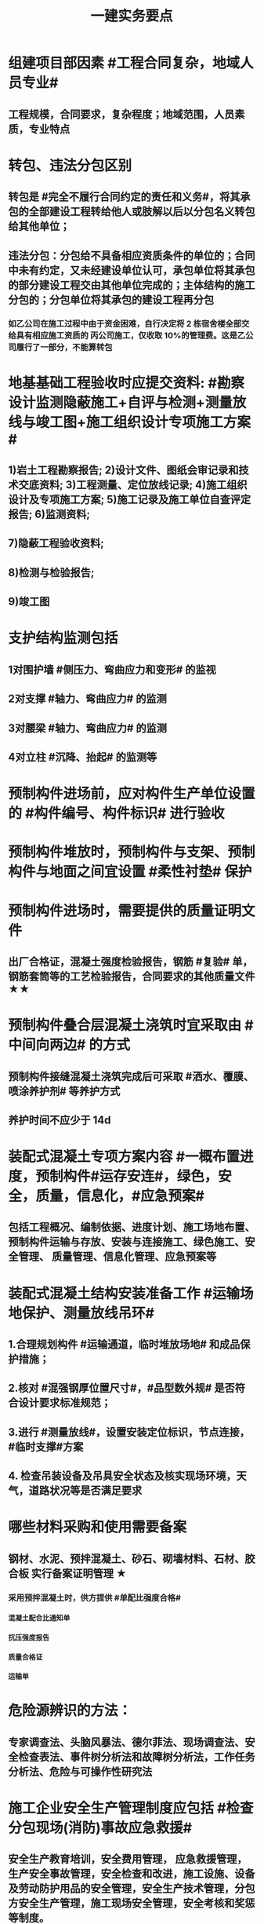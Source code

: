 #+title: 一建实务要点
#+OPTIONS: H:9

* 组建项目部因素 #工程合同复杂，地域人员专业#
** 工程规模，合同要求，复杂程度；地域范围，人员素质，专业特点
* 转包、违法分包区别
** 转包是 #完全不履行合同约定的责任和义务#，将其承包的全部建设工程转给他人或肢解以后以分包名义转包给其他单位；
** 违法分包：分包给不具备相应资质条件的单位的；合同中未有约定，又未经建设单位认可，承包单位将其承包的部分建设工程交由其他单位完成的；主体结构的施工分包的；分包单位将其承包的建设工程再分包
*** 如乙公司在施工过程中由于资金困难，自行决定将 2 栋宿舍楼全部交给具有相应施工资质的 丙公司施工，仅收取 10%的管理费。这是乙公司履行了一部分，不能算转包
* 地基基础工程验收时应提交资料: #勘察设计监测隐蔽施工+自评与检测+测量放线与竣工图+施工组织设计专项施工方案#
** 1)岩土工程勘察报告; 2)设计文件、图纸会审记录和技术交底资料; 3)工程测量、定位放线记录; 4)施工组织设计及专项施工方案; 5)施工记录及施工单位自查评定报告; 6)监测资料;
** 7)隐蔽工程验收资料;
** 8)检测与检验报告;
** 9)竣工图
* 支护结构监测包括
** 1对围护墙 #侧压力、弯曲应力和变形# 的监视
** 2对支撑 #轴力、弯曲应力# 的监测
** 3对腰梁 #轴力、弯曲应力# 的监测
** 4对立柱 #沉降、抬起# 的监测等
* 预制构件进场前，应对构件生产单位设置的 #构件编号、构件标识# 进行验收
* 预制构件堆放时，预制构件与支架、预制构件与地面之间宜设置 #柔性衬垫# 保护
* 预制构件进场时，需要提供的质量证明文件
** 出厂合格证，混凝土强度检验报告，钢筋 #复验# 单，钢筋套筒等的工艺检验报告，合同要求的其他质量文件 ★★
* 预制构件叠合层混凝土浇筑时宜采取由 #中间向两边# 的方式
** 预制构件接缝混凝土浇筑完成后可采取 #洒水、覆膜、喷涂养护剂# 等养护方式
** 养护时间不应少于 14d
* 装配式混凝土专项方案内容 #一概布置进度，预制构件#运存安连#，绿色，安全，质量，信息化，#应急预案#
** 包括工程概况、编制依据、进度计划、施工场地布置、预制构件运输与存放、安装与连接施工、绿色施工、安全管理、 质量管理、信息化管理、应急预案等
* 装配式混凝土结构安装准备工作 #运输场地保护、测量放线吊环#
** 1.合理规划构件 #运输通道，临时堆放场地# 和成品保护措施；
** 2.核对 #混强钢厚位置尺寸#，#品型数外规# 是否符合设计要求标准规范；
** 3.进行 #测量放线#，设置安装定位标识，节点连接，#临时支撑#方案
** 4. 检查吊装设备及吊具安全状态及核实现场环境，天气，道路状况等是否满足要求
* 哪些材料采购和使用需要备案
** 钢材、水泥、预拌混凝土、砂石、砌墙材料、石材、胶合板 实行备案证明管理 ★
*** 采用预拌混凝土时，供方提供 #单配比强度合格#
**** 混凝土配合比通知单
**** 抗压强度报告
**** 质量合格证
**** 运输单
* 危险源辨识的方法：
** 专家调查法、头脑风暴法、德尔菲法、现场调查法、安全检查表法、事件树分析法和故障树分析法，工作任务分析法、危险与可操作性研究法
* 施工企业安全生产管理制度应包括 #检查分包现场(消防)事故应急救援#
** 安全生产教育培训，安全费用管理， 应急救援管理，生产安全事故管理，安全检查和改进，施工设施、设备及劳动防护用品的安全管理，安全生产技术管理，分包方安全生产管理，施工现场安全管理，安全考核和奖惩等制度。
* 安全教育和培训的类型应包括 #一二三审(初复三)，前中后教育#
** 1.上岗证书的初审、2.复审培训，3.三级教育(企业、项目、班组)、4.岗前教育、 5.日常教育、6.年度继续教育。
* 施工企业新上岗操作工人必须进行岗前教育培训包括下列内容: #知法懂规会救援，针对三违要预防#
** 1安全生产法律法规和规章制度;
** 2安全操作规程;
** 3针对性的安全防护措施;
** 4违章指挥、违章作业、违反劳动纪律产生的后果;
** 5预防、减少安全风险以及紧急情况下应急救援的基本知识、方法和措施。
* 造价控制的五个阶段
** 决策阶段、设计阶段、招标投标阶段、施工阶段、竣工结算阶段
* 项目资金预算表包括 #期初现金、收支、净现金流#
** 1.期初资金结余
** 2.现金收入合计
** 3.现金支出合计
** 4.当月净现金流
** 5.累计净现金流
* 工程造价审查的方法与内容有
** 全面审查法、分组审查法、重点审查法；指标审查法、经验审查法、筛选对比法
** 审查内容: #量价、分措他利总价 + 面积# 建筑面积、工程量、单价、分部分项费用、措施费、其他应计取费用、利润、总造价、单方指标
* 劳动合同应明确的内容
** 合同期限、工作内容、工作条件、 工资标准、支付方式、支付时间、合同终止条件、双方责任
* 资格预审内容 #资质资金资源+能力水平业绩+信誉#
** 企业性质、资质等级、资金情况、劳动力资源情 况；履约能力、管理水平、施工业绩、社会信誉
* 建筑企业实名制管理卡的功能
** 工资管理
** 考勤管理
** 门禁管理
** 售饭管理
* 实名制管理工作内容
**  基本身份信息
**  考勤、工资结算及支付
**  教育培训，技能状况，从业经历
**  诚信信息
**  劳务纠纷处理
* 施工总平面图设计要点 #姬昌加陆无水# ★
**  设置大门；布置大型机械设备；布置仓库、堆场；布置加工厂；布置内部临时运输道路；布置临时房屋；布置临时水电管网和其他动力设施
* 现场文明施工管理的基本要求 #标齐规整文秩3不清#
** 现场围挡、大门、标牌标准化；材料码放整齐化、安全设施规范化、生活设施整洁化、职工行为文明化、工作生活秩序化。
** 施工要做到工完场清、施工不扰民、现场不扬尘、运输无遗洒、垃圾不乱弃
* 预制构件结构性能检验应符合
** 允许出现裂缝的：承载力，挠度，裂缝宽度
** 不允许出现裂缝的： 承载力，挠度，抗裂检验
* 机械设备使用成本费用中 #固定费用# 有:
** 折旧费，大修理费；机械管理费，固定资产占用费；投资应付利息
* 四区分离：施工区，生活区，办公区，材料加工和存放区
* 发生法定传染病，食物中毒或急性职业中毒时，必须要在 2h 内向工程所在地建设行政主管部门和卫生防疫等部门进行报告
** 并及时进行#隔离#，并由卫生防疫部门进行处置
* 砌筑砂浆强度等级有：M5，M7.5，M10，M15，M20
** 注意无M2.5，普通砂浆强度等级有M2.5
* 强夯法处理地基土的有效加固深度的起算标高 是 #最初起夯面#
* 建筑幕墙施工
** #平板型预埋件# 最常用
** 直锚筋与锚板宜采用T形焊接
** 工程量大，工期紧，宜采用 #双组分# 硅硐结构密封胶
* 中毒
** 氮氧化物，一氧碳中毒 #焊#
*** 电弧焊，电渣焊，气焊作业，气割
** 甲苯，二甲苯 #甲水#
*** 防水，油漆，防腐作业
** 苯，苯致白血病 #无甲无水#
*** 油漆，防腐作业
* 砌体结构特点：#抗压性能好#，保温耐火，耐久性好；材料经济，就地取材；施工简便
** 抗拉强度，抗弯性能差
* 钢结构焊接连接的优点：构造简单，节约钢材，加工方便，易于自动化操作
* 非承重墙要求：保温隔热；隔声；防火；防水；防潮
** 切记无 #美化# 功能
* 型钢混凝土梁、柱节点处，柱箍筋绑扎：可采用 铰刀扩孔，#腹板留孔#，#采用焊接箍筋#
** 但不宜将箍筋焊在梁的腹板上，因为节点处受力较复杂
* 适合挖掘 #地下水中# 土方的机械有：反铲，拉铲，抓铲挖掘机
* ★现场临时用水 5个
** 施工用水q1，施工机械用水q2
** 施工现场生活用水q3
** 生活区生活用水q4
** 消防用水q5
** 用水量计算还要加10% 的 #漏水损失#： Q = (q1+q2+q3+q4+q5) x (1+10%)
* 资源需求计划包括：
** #资金需求计划#，材料，劳动力，机械设备需求计划，#准备工作计划#，半成品加工计划，技术管理计划
* 卷材鼓泡割补法治理工序
** 铲除保护层，鼓泡卷材割除，清理基层，剥开旧卷材槎口，#清除胶结料，粘贴底层旧卷材，铺贴一层新卷材，粘贴第2层旧卷材，铺贴第2层新卷材，重做保护层#★ #粘旧铺新2层#
* 钢筋绑扎：双向主筋的钢筋网，交叉点必须全部扎牢；绑扎时应注意相邻绑扎点钢丝扣要成8字形；
** 双层钢筋网时，在上层钢筋下面应设置 #钢筋撑脚# ★★
** 钢筋弯钩应朝上，不应倒向一边；双层时，上层弯钩朝下，下层朝上。
* 施工安全检查形式有：2专2设2常假，定期季节复开工# ★
** 专项检查，专业性安全检查；设备、设施安全验收检查；日常巡查，经常性安全检查；节假日安全检查；定期安全检查，季节性，开工、复工安全检查
* 项目部经常性安全检查规定
** 作业班组在 #班前，班中，班后# 进行安全检查
** 现场安全值班人员每天进行巡视检查
** 项目经理组织相关人员进行生产检查同时进行安全检查
* 措施项目费
** 脚手架，混凝土模板及支撑，垂直运输，超高施工增加，注意：模板费用是措施费 #夜雨天。。。# 
* 工程总承包管理的基本程序 #启初EPC，试运行2收尾#
** 项目启动，项目初始阶段，设计阶段，采购阶段，施工阶段，试运行阶段，合同收尾阶段，项目管理收尾阶段
* 工程总承包单位承担的主要义务
** 不得违法分包
** 提供必要条件4个：提供进场条件和确定进场日期；提供临时用水、用电；提供基准坐标资料、施工图纸，并保证其真实、准确、完整；办理开工 #进场水电资料图，开工#
** 及时检查隐蔽工程，及时验收工程
** 支付工程款
* 工程总承包单位的费用变更控制程序 #申批实控#
** 变更申请，变更批准，变更实施，变更费用控制
* 设计变更步骤
** 提出设计变更，三方协商（施工，建设，设计），经由设计部门确认后，发出相应图纸或说明，并办理签发手续后实施
* 索赔证据 #方变日记，材检验照，招投标合同会计#
** 设计变更单；重新编制的施工方案，施工日志，现场施工记录；相关部位照片或录像；验收资料，检测报告，材料进场记录，材料使用记录，采购合同，工程会计核算记录
* 索赔资料
** 设计变更单，索赔意向通知书、索赔报告、现场签证及工程质量证明文件
* 排桩支护结构方式 #内锚拉悬#
** 内支撑式，锚杆式，拉锚式，悬臂式（浅）
* 停水停电，封路影响环境时
** 承包人应提前通知发包人办理相关申请批准手续，并按发包人的要求，提供需要的相关文件、资料、证件等。经有关主管部门(市政、交通、环保等)同意后，方可进行断路施工。
** 施工单位做好相关的保护、防护方案和防护措施
** 夜间施工，施工单位还应当申领夜间施工许可证
** 事先公告附近居民(事先告示)
** 设置警示标志
* 混凝土钻芯检验的正确做法
** 监理工程师见证取样
** 由项目技术负责人组织实施
** 应委托具有相应资质的(第三方)检测机构进行检测
* 单位工程竣工验收记录表中，验收记录应由 #施工单位# 填写, 验收结论 应由 #监理单位# 填写；综合验收结论 经参加验收的各方共同商定 由 #建设单位# 填写 ★★
** 综合验收结论填写内容包括：是否符合 #设计要求#，是否符合 #标准规范要求#，总体质量评价
* 砌块的强度等级：用于承重的双排孔或多排孔轻集料混凝土砌块砌体的孔洞率不应大于35%
* 大体积混凝土浇筑宜从#⁄低处#开始，沿 #长边# 方向自一端向另一端；可 #多点# 同时浇筑
* 预应力工程施工
** 先张法：#仙台放# 使用 #台座#，采用放张工艺，使用张拉设备
** 后张法：预留预应力孔道，使用张拉设备
* 采用机械搅拌砂浆时，搅拌时间 #自投料完起算#
** 砂浆：稠度越大，流动性越好
* 砖柱砌筑应保持 错开1/4砖长，#砖柱不得采用包心砌法#
* 建筑常用涂料：
** 乳胶漆、美术漆、氟碳漆
* 涂膜防水层施工工艺
** 水乳型及溶剂型防水涂料宜选用 #滚涂或喷涂# #水 滚喷#
** 反应固化型防水涂料宜选用 #喷涂 或 刮涂# 施工
** 聚合物水泥防水涂料、热熔型防水涂料 宜选用 #刮涂# 施工 #聚热 刮#
* 钢材力学性能（#拉冲疲# )，工艺性能：弯曲性能，焊接性能
* 民用建筑上部结构沉降观测点宜布置在：#角交接#
** 建筑的四角，核心筒的四角，大转角；高低层交接处、纵横墙交接处
* 幕墙工程中，后置埋件的验收要点：
** 后置埋件的# 品种，规格# 是否符合设计要求
** 锚板和锚栓的 #材质#，锚栓埋置 #深度# 及现场拉拔力是否符合设计要求
** 化学锚栓的#锚固胶# 是否符合设计和规范要求
* 施工现场安全文明施工常用宣传方式
** 宣传栏，宣传标语，警示标志牌；黑板报，报刊栏；
* 混凝土施工常用机械
** 固定泵，汽车泵，混凝土搅拌输送车，机动翻斗车，振动棒，塔吊，混凝土布料机，平板振动器
* 施工进度计划监测方法
** 横道计划比较法；网络计划法；S形曲线法；香蕉型曲线法
* 进度计划调整的 #内容#：#量，时间，内容，关系，资源#
** 工作量，起止时间，持续时间，施工内容，工作关系，资源供应
* 单位工程进度计划编制步骤
** 收集依据，划分施工段；计算工程量，计算台班需用量，计算劳动量；确定持续时间，确定施工顺序，绘制进度计划图；优化并绘制进度计划图
*  施工进度调整步骤
** 1分析进度计划检查结果
** 2分析进度偏差的影响，并确定调整的对象和目标
** 3选择适当的调整方法，编制调整方案
** 4对调整方案进行评估和决策，调整
** 5确定调整后，付诸实施的新施工进度计划
* 施工劳动力计划编制要求 3个
** 保持劳动力均衡使用；分析劳动需用 #总工日#，确定人员数量和比例；准确计算 #工程量和施工期限（工期）#
** 劳动力使用不均衡时出现：增加劳动力的管理成本，住宿，交通，饮食，工具等方面问题 #管理 食住行 工具成本#
* 编制劳动力需求计划时，确定 #劳动效率# 考虑因素 #环法机量点，布置工期劳动组合#
** 工程特点，工作量，施工方法，工期计划的合理性，施工当地的环境，气候，地形，地质；现场平面布置、劳动组合，施工机具
* PDCA： 计划P，实施D、检查C、处理A
** 其中A工作内容包括：收集、分析，反馈质量信息并制定预防和改进措施
* 安全费用包括：#教培措施与评价，应急劳保监检论# 
** 安全教育培训，安全技术措施，安全评价；应急准备，劳动保护，监测，检测，论证；
* 需要在施工组织设计中制定安全技术措施的高处作业项 #攀登边洞交作业，操作平台防护网# ★
** 攀登与悬空作业，临边作业，洞口作业，交叉作业；操作平台，安全防护网搭设
* ★★ #检测试验计划 # 应在工程 #施工前# ，由 #项目技术负责人# 组织有关人员编制，报送 #监理单位# 审查和监督实施。 包含内容：
** 检测试验 项目名称，参数，试样规格，代表批量，施工部位，计划检测试验时间
* 设定用电控制指标的有：生产，生活，办公，施工设备
** 对控制指标定期管理的内容有：计量，核算，对比分析 ★
* 下列技术大多适用于填土，黏土，粉土和砂土＃，只有降水管井不宜用于填土＃，但又适合于碎石土和黄土 ＃降不填＃
**  #井在最后 口径大# 填土土质，自己压的密实，渗透系数小，不宜用管井
* 预制构件的生产宜建立首件验收制度
** 在吊索与构件的水平夹角 不宜小于60度，不应小于45度。应采用 #慢起，稳升，缓放# 的操作方式
* 型钢混凝土组合结构
** 梁和柱是最基本的构件
** 分为实腹式和空腹式两类
** 高层建筑中不必等待混凝土达到一定强度就可继续上层施工，可缩短工期
** 型钢混凝土强度等级不宜小于C30
*** 素混凝土不低于C20；钢筋混凝土 C25；预应力C40（预应力楼板C30）
* #饰面砖# 粘贴工程<=100m 抗震设防<=8 满粘法
** #饰面板# 安装工程<=24m，抗震<=8外墙
* 钢框架-支撑结构体系（框架剪力墙）
** 灵活，较大空间，刚度大，支撑结构承受水平荷载，框架结构承受竖向荷载；不超过 #170m#
** 双重抗侧力结构体系（水平，竖向）；钢框架部分是剪切型；支撑部分是弯曲型结构
** 支撑斜杆仅承受水平荷载，破坏后不会危及建筑基本安全
* 影响保温材料导热系数的因素： #性热流3度#
** 材料的性质；表观密度与孔隙特征＃小小，大大＃；温度及湿度；热流方向
* 板状保温材料 #导密压燃烧# ★★
** 检查表观密度或干密度，压缩强度或抗压强度，导热系数，燃烧性能
** 粘结材料的粘结强度；增强网的力学性能、抗腐蚀性能
* ★土钉墙施工原则 #超分逐限挖#：超前支护，分层分段，逐层施作，限时封闭，严禁超挖
** ★挖土原则：开槽支撑，先撑后挖，分层开挖，严禁超挖。
* 沿混凝土浇筑体厚度方向至少在表层，底层和中心布置3个测温点
** ★ 测点间距不宜大于500mm
** 表层和底层温度，宜为混凝土浇筑体表面以内50mm处的温度
* 门窗子分部工程包含分项工程 #金木特玻璃#
** 木门窗安装，金属门窗安装，特种门安装和门窗玻璃安装
* 门窗工程安全和功能检测 #风，气、水#
** 建筑外窗的 抗风压性能，气密性能和 水密性能
* 幕墙工程 
** #风 气 水# 耐风压性能，层间变形性能
** 硅酮结构胶的 #相容性# 和 #剥离粘结性#
** 后置埋件的现场拉拔强度
* 饰面板（砖）
** 室内 花岗石，瓷砖的放射性 （氡），人造木板的甲醛释放量
** 外墙陶瓷面板吸水率及抗冻性能
** 粘结水泥的抗压强度，安定性，凝结时间
** 后置埋件的 #现场拉拔强度#
** 饰面砖样板件的 粘结强度
* ★饰面板（砖）工程隐蔽性验收
** 预埋件
** 龙骨安装
** 连接节点
** 防水，保温，防火节点
** 金属板的防雷连接节点
** 基层（砖）
* ★吊顶工程隐蔽验收
** 吊顶内的管道，风管的严密性，设备安装，水管试压
** 木龙骨防火，防腐处理
** 预埋件或拉结筋
** 吊杆安装，龙骨安装
** 填充材料的设置
** 反支撑及钢结构转换层
* 屋面防水卷材铺贴方法：#冷自满，热焊机# 冷粘法，自粘法 ，满粘法，热熔法、焊接法，机械固定法
** 严禁在雨雪天，5级以上大风。#冷粘法，自粘法#气温>=5℃，#热熔法、焊接法# 施工的气温不低于-10℃。
** 结构底板垫层。。卷材可采用 #空铺法或点粘法# 施工
* 卷材防水层屋面施工
** 卷材防水层施工时，应先进行细部构造处理后，由 #屋面最低标高向上铺贴#。
** 天沟，檐沟卷材施工时，宜顺天沟，檐沟的方向铺贴，搭接缝应顺流水方向。
** 卷材宜平行屋脊铺贴，上下层卷材不得相互垂直铺贴
** 立面或大坡面，应用满粘法。并宜减少卷材短边搭接。
* 物资采购合同
** 重点管理条款：#特标价算数包运违# 特殊要求，标的，价格，结算，数量，包装，运输方式，违约责任
** 标的内容：品型数外规 + 等级、名称 + 技术标准 + 质量要求 #品型数外规 + 级名 + 技术质量#
* 墙体节能工程隐蔽工程验收部位或内容 #材厚锚板缝基层# + 热桥+增强网
** 被封闭的#保温材料厚度# ，#锚固件的数量及深度#，保温板的 #板缝处理#，保温层附着的 #基层及其表面处理#，现场喷涂#保温材料的界面#，增强网铺设，保温隔热砌块填充墙，墙体热桥部位处理
* 由于业主或非施工单位的原因造成的停窝工
** 业主只负责 #停窝工人工费# 补偿标准（比正常工资低），而不是当地造价部门颁布的工资标准；机械停窝工费用也只按归照租赁费用或摊销（折旧）计算，而不是机械台班费 ★
*** 增加工作 人工按 计日工；机械按 台班费
* 混凝土立方体抗压强度
** 150x150x150mm的立方体试件，在标准条件养护到28d龄期（20+-2度），相对湿度95%以上
* 预制构件间钢筋连接宜采用 #套筒灌浆连接、浆锚搭接连接以及直螺纹套筒连接，钢筋机械连接# 等。
** 套筒灌浆采用压浆法，下面注浆口，上面出浆口，留影像资料，灌浆后24h内不能振动构件
** ★灌浆作业，#每工作班应制作1组且每层不应少于3组# 。灌浆：#40mmx40x160# 长方体试件，标准养护28d，施工温度不低于5度 浆料应在制备后 #30min# 内用完，施工环境温度不应低于5
*** 接缝坐浆为：70.7mm的立方体试块
** 灌浆操作过程应有 #专职检验人员# 负责旁站监督并形成施工质量检查记录
* 装配式混凝土构件钢筋套筒连接灌浆质量要求：
** 灌浆应饱满、密实、所有出口均有出浆
* 基坑验槽（分部工程，两老大，五方参与）
** 必备资料（#勘察设计,质量检测,#记录#）
*** 岩土工程 #勘察报告#
*** 地基基础 #设计文件#
*** 地基处理或深基坑施工 #质量检测报告#
*** 轻型动力触探记录（施工单位）
** 验槽方法
*** 观察法 通常采用
*** 钎探法（30cm记一次锤击数） 不可见部位常用
*** 轻型动力触探
**** 持力层明显 #不均匀#
**** 浅部有 #软弱下卧层#
**** 有浅埋的坑穴、#古井、古墓#等直接观察难以测量
**** 勘察报告或设计文件规定应进行轻型动力触探时
* 抗震措施
** 混凝土结构房屋：采取 #箍筋加密# 措施,局部应力集中部位应采取 #延性# 加强措施
*** #柱包梁#，，，防震时 #圈梁包柱#
** 砌体结构房屋：设置 #圈梁、构造柱或芯柱#，#混凝土强度等级不低于C25# ★★★
** 框架结构：抗震构造措施设计原则
*** 强柱、强节点、强锚固；梁顶重于柱底；加强角柱，避免#短柱#；控制 #最小配筋率#；框架沿高度不宜突变；限制配筋 #最小直径#
** 框架结构中柱的抗震构造要求 #235#
*** 剪跨比宜大于 2，截面长边与短边的边长比不宜大于 3，总配筋率不应大于 5%；柱的纵向钢筋宜对称配 置；柱纵向钢筋的绑扎接头应避开柱端的箍筋加密区。
* 设有钢筋混凝土构造柱的抗震多层砖房，施工顺序
** ★ 绑扎钢筋-砌砖墙-浇筑混凝土
* 预应力楼盖的预应力筋 张拉顺序：板-次梁-主梁
* 高层钢结构吊装 采用 #综合吊装法# ★
** 网架的安装方法★：分块或分条安装法，高空散装法，滑移法，整体吊装法，整体提升法，整体顶升法
** 高空散装法施工特点：#脚大长多难用地#
*** 脚手架用量大，工期长，高空作业多，技术有一定难度，需占用建筑物场内用地
* 钢筋代换时，应满足的 #构造# 要求有：
** #最小# 配筋率，钢筋间距，保护层厚度，钢筋锚固长度，接头面积百分率，搭接长度
* 高温天气施工：混凝土坍落度宜不小于70mm，泵送>=100mm
** 无垫层直接接触 ，钢筋保护层厚度应大于 #70mm#， 有垫层的减少为40mm
* 常见安全事故类型
** 按原因及性质分: 生产事故，质量，技术和环境事故★
** 按事故类别: 高处坠落，物体打击，机械伤害，火灾，触电，坍塌
** 按等级 313， 151，151，一般，较大，重大，特大
** 安全事故调查组成员：负有安全生产监督管理职责的有关部门（应急管理部），监察机关，公安机关，工会，并邀请人民检察院，专家
** 常见原因分析
*** 人的因素，物，环境，管理
* 垂直运输设备有：塔式起重机，施工电梯，物料提升机，#混凝土泵#
* 施工总进度计划编制说明包括 #一条重难点指标，风险应对#
** 编制依据，假定条件，指标说明，实施重点，实施难点，风险估计，应对措施
* ★预制桩
** 锤击沉桩法：沉桩顺序应按 先深后浅，先大后小，先长后短，先密后疏的次序进行；#深大长密#；
** 静力压桩法：#深长大，避免密集#；
** 振动法
* 验收检测的受检桩（承载力，桩身完整性）选择条件： #疑问异常Ⅲ类桩，设计工艺随机选＃★
** 施工质量有疑问的桩
** 局部地基条件出现异常的桩；
** 承载力验收时选择部分Ⅲ类桩
** 设计方认为重要的桩
** 施工工艺不同的桩
** 宜按规定均匀和随机选择
* ★材料进场时，提供材料或产品合格证，并进行质量验证：包括，品种，型号，规格，数量，外观检查和 见证取样（复验）。验证结果记录后报监理工程师审批备案
** 材料（产品）合格证 + #品型数外规# + 见证取样 + 级名 + 技术标准 + 质量要求
* 生活便利评分项指标项：#物业服务，智慧出行# 物业管理，服务设施，智慧运行，出行无障碍
* 水泥
** 硅、普水泥 （常用于防水混凝土，水化热大，凝结硬化快，早期强度高，抗冻性好，耐热性差，耐腐蚀 性差，干缩性小）
** 矿渣
*** 耐热性好，其他与 硅普相反
** 火山灰
*** 抗渗性好，其他与 硅普相反
** 粉煤灰
*** 抗裂性高，干缩性小，其他与硅普相反
**  六大水泥初凝时间>=45min，硅酸盐水泥的终疑时间<=6.5h，其他五类常用水泥的终疑时间<=10h
* 挖土方案
** 放坡挖土（深度不大，环境允许，#无支护结构#） #无放#
** 中心岛式挖土（挖运快，对支护结构受力不利），盆式挖土（挖运慢，对支护有利），逆作法挖土 （ 有支护结构）
* 装配式装修的四大特征 #整批标模#
** 1模块化设计
*** 建筑装饰工业化的 #基础#
** 2标准化制作
** 3批量化生产
*** 重要标志，目的，高效省钱
** 4整体化安装
*** 重要表现
* 砌体结构主要构造措施是3个： 圈梁，伸缩缝，沉降缝
* 钢筋实测抗拉强度与实测屈服强度之比 >= 1.25 420/300=1.4 ， 540/400= 1.35 , 630/500 = 1.26 #强屈比越大越好# #345，456，243# 带E的 抗震
** 楼梯平台耐火1h + 梯段 1/4h（0.25h）
** 钢筋#实测#屈服强度与屈服强度特征值之比<= 1.3； #实屈比# 小点好 经济
* 焊接电流太小产生：焊缝固体夹渣缺陷；太大产生 弧坑缩孔；焊条药皮损坏，焊条和焊剂未烘烤产生 #气孔#
* 土抗剪强度指抵抗剪切破坏的 #极限强度#，包括 #内摩擦力和内聚力#
** 土的#内摩擦角# ：土体的抗剪强度指标，反映了土的摩擦特性 #注意不是极限强度#
* 水性涂料 检验 VOC + 甲醛；
** 溶剂型涂料： 检验VOC，苯，甲苯，二甲苯
* 水泥粉煤灰碎石桩 （CFG桩） #灌#
** 长螺旋钻中心压灌成桩：适用地下水位比较高
** 长螺旋钻孔 灌注成桩，振动沉管 灌注成桩
** 泥浆护壁：唯一适用地下水位以下的 ★
* 施工缝留置位置
** 柱在梁、板顶面
** 单向板 留置在平行于板的 #短边# 的任何位置；双向受力板 按设计要求确定
** 有主次梁的楼板，留置在次梁 #跨中1/3# 范围内
** 墙垂直施工缝， 过梁 #跨中1/3# 范围内，也可留在#纵横墙#的交接处。
* 一定规模的集中生活区配套：
** 食堂；超市；文体活动室，医疗，法律咨询，职工书屋
** 宿舍、食堂、盥洗室、厕所，门卫室
** 体温计（测温仪）、口罩、消毒剂；洗手液，橡胶手套
* 常用混凝土浇筑模板的材料种类有：
** 木材，竹，钢材，铝合金，塑料，胶合板，玻璃钢，土，砖，混凝土
* 常用屋面隔离层材料：塑料膜，土工布，卷材，低强度等级砂浆
* 常用高分子防水卷材：三元乙丙，三元丁橡胶；聚氯乙烯；氯化聚乙烯；氯化聚乙烯-橡胶共混
** 屋面防水层淋水持续时间：2h，蓄水试验：24h
* 桩身完整性测量方法 4个
** 钻芯法（可鉴别桩端势均力敌层岩土性状），低应变法，高应变法，声波透射法
* 变形测量基准点分 #位移基准点 和 沉降基准点 # 两类
** 沉降/位移观测基准点：在特等，一等沉降观测时，不应少于4个，其他等级观测不少于3个；基准点之间应形成闭合环 ★
* 蒸压加气混凝土砌块的含水率宜小于30%；要求龄期 28d
* #水平灰缝# 厚度和 #竖向灰缝# 宽度不应超过15mm
** 灰缝砂浆饱满度不应小于80%；空心砖砌块 #竖缝应填满砂浆#，不得出现 #透明缝，瞎缝和假缝#
* 板材内隔墙施工顺序：#基线卡件隔墙板缝#
** 基层处理、放线、安装卡件、安装隔墙板、板缝处理
* 预制墙板吊装流程
** 基层处理、测量摘钩、堵缝灌浆；预制墙板起吊、就位、校正；安装临时支撑，固定；下层竖向钢筋对孔
* 预制叠合板安装工艺
** 测量放线、支撑架体搭设、支撑架体调节、叠合板起吊、落位、位置标高确认、摘钩
* 地面瓷砖面层流程： #基线浸铺砂砖，养眼缝保#
** 基层处理-放线-浸砖-铺设结合层砂浆-铺砖-养护-检查验收-勾缝-成品保护
** 勾缝要求缝：清晰，#顺直，平整，光滑#，深浅一致，且缝应略低于地面
* 施工总承包通常包括： #水电火暖气#
** 土建，电气，给水排水，供暖，消防，燃气，机电安装，室外管网，园林景观 
* 项目资金管理原则 #统归资以，分流预集#
** 统一管理，分级负责
** 归口协调，流程管控
** 资金集中，预算控制
** 以收定支，集中调剂
* 流水施工参数
** 空间参数
*** 施工段，流水段，多层的施工层数。（M，横向（楼））
** 工艺参数
*** #施工过程和流水强度# 施工过程数也称 工序 （n，纵向）★
****  #施工过程数n一般与施工队伍数N相等#★
** 时间参数
*** 流水节拍（已知 t），流水步距K，和流水施工工期T。施工队伍数N，技术间隙（G）
* 布置施工升降机考虑 #水平承载通栏门#
** 地基承载力，地基平整度，周边排水，楼层平台通道，#出入口防护门# 及升降机周边的 #防护围栏#
* 主体分部验收条件：
** 模板拆除并清理干净；各种管道预埋完成，测试完成；按规定施工孔洞镶堵密实
** 技术资料整理，整改完成，形成整改报告
** #隐蔽工程验收记录# ；弹出楼层标高线，并做醒目标志
* 临时用电组织设计及变更必须由 #电气工程技术人员# 编制，相关部门审核，具有法人资格# 企业的技术负责人#批准，经#现场监理# 签认后实施。
** 临时用电工程必须经 #编制，审核，批准部门和使用单位# 四方 共同验收，合格后方可投入使用。★
** 火线L 红色；零线N 蓝（精灵）；PE黄绿★
* 确定抽检频次条件 #流量环境QC#
** 施工流水段划分，工程量，施工环境，质量控制需要
* 混凝土性能对应主要检测试验参数包括
** #标准养护试件# 强度，同条件试件强度，同条件转标养强度；#抗渗性能#
** 钢筋连接对应：抗拉强度
* 围护系统节能子分部工程包括的分项工程 5个： #幕墙（体），门窗，屋地面#
** 墙体节能工程，幕墙节能工程，门窗节能工程，屋面节能工程，地面节能工程
* 脚手架拆除作业安全管理要点
** 1.拆除作业由上而下逐层进行，严禁上下同时作业
** 2. #连墙件# 必须逐层拆除，严禁先将连墙件整层拆除后再拆脚手架；分段拆除高差不应大于2步，如大于2步，应增设连墙件加固
** 3.拆除的构配件，应采用起重设备吊运或人工传递到地面，严禁抛掷。
* ★装修养护基本都是7d，混凝土基本14d（防水后浇带28d）。
* 筒体结构
** 抵抗水平荷载 #最有效# 的结构体系，#侧向刚度最大# ★
** 分为：框架-核心筒结构，筒中筒结构以及多筒结构★ 不超过#300m#
* 装配式混凝土建筑的优势 ★ #三控三管除合同外# ；唯独相较现浇 #整体性下降#
** 1保证工程质量
** 2降低安全隐患
** 3提高生产效率
** 4降低人力成本
** 5节能环保，减少污染
** 6模数化设计，延长建筑寿命
* #侧前底后#； 后张法预应力混凝土结构：侧模应在预应力张拉前拆除；底模必须在预应力张拉完毕后方能拆除
* 倒置式屋面基本构造★★ #结构坡平水离温保#
** 由下到上：结构层-找坡层-找平层-防水层-隔离层-保温层-保护层
* 施工总平面图设计原则 #少少不干扰，利旧分离环保#
** 场地占用面积少，减少二次搬运，减少相互干扰，利用既有建筑物，降低费用；生产生活区分离
** 节能，环保，安全和消防
* ★ 施工测量顺序：场区控制网 ->建筑物控制网->测设主轴线 （#轴线测量#） -> #细部放样# 
* 混凝土冬季养护采用方法 采用 #蓄热法，综合蓄热法，暖棚法、掺化学外加剂法，负温养护法# 
* 施工组织方式：流水施工，平行施工，依次施工★
* 建筑施工期间的变形测量对以下对象进行变形监测 #甲乙一二大长重# ★★
** 安全设计等级为#一级，二级#的基坑
** 地基基础设计等级为#甲级#，或软弱地基上的地基基础设计等级为#乙级#的建筑
** #长大#跨度或体型狭长的工程结构
** 重要基础的设施工程
** 工程设计或施工要求监测的其他对象
* 施工部署的主要内容（#目标，组织，总体安排；进度，资源，重难点四新#）
** 工程目标
** 工程管理的组织
** 项目管理总体安排
** 进度安排和空间组织
** 资源配置计划
** 重点和难点分析
** 四新技术应用
* 施工进度计划内容（施工、概况，3计划（单位工程，分阶段，准备工作），人、 材、 机、需要用量 计划， 方案 + 指标）
** 工程建设概况， 工程施工情况
** 单位工程进度计划，分阶段进度计划，单位工程准备工作计划
** 劳动力需用量计划，材料、设备及加工计划，施工机械需用量
** 主要施工方案及流水段划分， 各项经济技术指标要求
* 质量管理记录内容★★ #专项日记交底，岗位测量管理，变更监督复查，相关文件其他#
** 施工日记和专项施工记录
** 交底记录
** 上岗培训记录和岗位资格证明
** 使用机具和检验、测量及试验设备的管理记录
** 图纸，变更设计接收和发放的有关记录
** 监督检查和整改，复查记录
** 质量管理相关文件
** 工程项目质量管理策划结果中规定的其他记录
* 材料质量控制主要过程 4个
** 材料采购；材料进场试验检验；过程保管（收，发，储，运）；材料使用
* 地基基础结束后检查：地基强度、承载力；施工中检查：#压实系数，虚铺厚度，碾压遍数#
** 模板工程检查：#刚强稳#，平整度，位置，几何尺寸，接缝施工缝，漏浆，隔离剂
*** #预埋件的数量和尺寸#，模板尺寸偏差，模板面是否清洁，接缝是否严密，与混凝土接触面是否平整，隔离剂的品种和涂刷方法是否符合施工要求
*** 起拱高度应为跨度的 1/1000~ 3/1000
* 混凝土 收缩裂缝：#甘宁沉碳塑# 干燥收缩，凝结收缩，沉陷收缩，碳化收缩，塑态收缩。
** 混凝土 #配合比，水胶比，坍落度偏大，和易性差 ；浇筑振捣差，养护不及时# 原因 ★★ #原材料#
* ★★钢筋工程验收：预埋件 + #牌数规位距# + #方位质率数搭锚# + #箍弯#
** 纵向受力钢筋，箍筋，橫向钢筋，预埋件：牌号，规格、数量，间距，位置等
** 钢筋的 连接方式，接头位置，接头质量，接头面积百分率；接头数量，搭接长度，锚固方式，锚固长度
** 钢筋箍筋弯钩角度与平直段长度
* 应急救援管理 #机构，编批练评完，响应#
** 建立组织机构，预案编制，审批，演练，评价，完善和应急救援响应
* 应急救援预案的技术措施和管理措施应：#详尽，明确，有效#
** 无关 #真实，及时（开工前完成即可）
* ★★安全事故报告内容（一般报市，较大报省，其余报国务院）6项
** 事故发生单位概况。。时间，地点及事故现场情况。。简要经过
** 。。报告单位或人员，联系方式
** 已采取的措施
** 已经造成或可能造成的伤亡人数和 #初步估计# 的直接经济损失
* 使用前进行烘焙（#「焊」祭司定条罪#+ 瓷环） 切记没有 定。是定用的瓷环
** 焊条，焊剂，药芯焊丝，电渣焊熔嘴，和焊钉用的瓷环。
* 施工安全检查与评定最终评价依据：汇总表得分和保证项目达标情况 ★★★
* 文明施工评分表 #火宿围封料场# 
** 保证项目：现场办公与住宿，现场围挡，封闭管理，施工场地，材料管理，现场防火 ★
* 施工升降机检查与评定保证项目
** 安全装置，钢丝绳，滑轮与对称，附墙架
* 扣件式钢管脚手架 #立案拉结剪脚验#
** 施工方案、立杆基础，架体与建筑结构拉结，杆件间距与剪刀撑，脚手板与防护栏杆，交底与验收
* 塔式起重机 #荷载行程吊滑筒，多塔安拆验使用# 吊钩保险，卷筒保险，爬梯护圈等必须齐全，灵敏，可靠。 #超高力矩行走变幅限位器#
** 荷载限制装置，行程限位装置，保护装置，吊钩，滑轮，卷筒与钢丝绳；多塔作业，安拆、验收与使用。
** 吊物载荷达到额定载荷的90%时，应检查项目有：#稳靠平牢# 起重机的稳定性，制动器的可靠性，重物的平稳性，绑扎的牢固性 ★★
*** 应先将吊物吊离地200-500mm后，检查 #机械状况、制动性能、物件绑扎情况#等，确认无误后方可起吊。对有晃动的物件，必须 #拴拉溜绳# 使之稳固。
* 基础工程施工安全主要内容：#桩，水，电，火，挖土，坡#
** 桩基施工的安全防范；挖土机械作业安全；边坡与支护安全；降水设施与临时用电；防水施工时的防火，防毒安全
* 拆除工程易发生 #塌击械火爆＃
** 坍塌，物体打击，机械伤害，火灾，爆炸等安全事故
** 触电，高空坠落，毒
* ★★脚手架定期检查的主要内容：
** #连墙件#，#立杆#，#架体安全防护措施# 是否符合要求
** 是否有 #超载# 使用现象， 地基积水，底座松动，立杆悬空，螺栓松动
* ★★脚手架安全进行检查与验收阶段 （项目经理组织）#基8荷风，冻停1个月#
** 脚手架基础完工后，架体搭设前
** 每搭设完6~8m高度后、达到设计高度后
** 作业层上施加荷载前
** 6级以上大风或大雨后，冻结地区解冻
** 停工超过一个月，在重新投入使用之前
* 高处作业基本安全要求
** 作业前，应检查脚手架，平台，梯子，#防护栏杆，挡脚板，安全网# 等设置应符合安全技术标准要求
** 安全帽、安全带、防滑鞋等
* ★★组成建设工程施工合同的文件（必须按顺序） #协 中 投， 专通人清单#
** 合同协议书， 中标通知书 ，投标函及其附录，专用合同条款及其附录
** 通用合同条款（#不得修改#）
** 承包人建议书
** 价格清单
** 双方约定的其他合同文件
* ★★合同管理工作内容
** 合同订立, 合同备案, 交底
** 履行, 变更, 争议与诉讼, 合同分析与总结
** 项目合同管理遵循程序：合同评审；订立；合同实施计划，合同实施控制；合同管理总结
* 合同管理的原则 #全诚动，依协维#
** 依法履约，诚实信用，全面履行，协调合作，动态管理，维护权益
* 工程合同特点： #特长多杂广#
** 标的物特殊， 周期长，条款多，内容繁杂，涉及面广
* 工程量清单计价规范应用
** 强制性 #范风竞编2计#
*** 使用范围、计价方式，竞争费用、风险处理、工程量清单编制方法、工程量计算规则
** 统一性，完整性，规范性， 法定性
** 竞争性
*** 市场行情，自身实力，项目特征，技术实力
* 工程量清单编码 #专业分类，分部分项，名称# 与经济 不大一样 #规范专业，分部分项，名称# 5级12位★
* 工程量清单中，#其他项目# 清单包括 #总计二暂#
** 暂列金额、暂估价、计日工、总承 包服务费
* 分部分项工程量清单应载明
** 项目编码，名称，特征，计量单位，工程量
* 工程造价特点：#动次大差# 动态性，层次性，大额性，个别性和差异性
** #估概预，合结决#
* 新结构，新材料试验费，破坏性试验及其他特殊要求的，由 #建设单位# 承担费用
* 索赔成立条件 4个
** 有损失，无责任，风险外，按规定 /★
** 造成的费用增加或工期损失不是应由承包商承担的风险
* 成本划分
** 成本按费用目标划分 4个：生产成本，质量成本，工期成本，不可预见成本
** 成本按不同标准划分 4个：目标成本，计划成本，标准成本，定额成本
* 成本核算三同步
** 形象进度、产值统计、成本归集
* ★★成本分析的方法（8种）
** 基本方法
*** 比较法
*** 比率法
*** 因素分析法 最常用
*** 差额分析法
** 综合分析法
*** 分部分项成本分析
*** 竣工成本分析
*** 月（季）度成本分析
*** 年度成本分析
* 成本考核内容
** 项目施工目标成本和阶段性 #成本目标的完成情况#
** 建立以项目经理为核心的 #成本责任制落实情况#
** 对各部门、岗位的 #责任成本的检查和考核情况#
** #成本计划的编制与落实情况#
** #成本核算# 的 #真实性、符合性#
** #考核# 兑现
* 机械设备管理
** 施工项目机械设备的供应渠道
*** 企业自有设备调配
*** 市场租赁设备
*** 专门购置设备
*** 专业分包队伍自带
** 设备选择依据：#条件求量点#
*** 施工项目的施工条件，工程特点，工程量多少及工期要求
** 设备选择原则：#适经安，高稳#
*** 经济性，安全性，适应性，高效性，稳定性
** 设备选择方法
*** 综合评分法，折算费用法，界限时间比较法，单位工程量成本比较法 ★
* 主体结构包括子分部工程 #钢木混砌，铝合金#结构
** 钢结构，钢管混凝土结构，型钢混凝土结构
*** 切记无 劲钢混凝土结构
** 木结构
** 混凝土结构
*** 分项：模板，钢筋，混凝土，预应力，现浇结构，装配式结构
** 砌体结构
*** 分项：砖砌体，混凝土小型空心砌块砌体，石砌体，配筋砌体，填充墙砌体
** 铝合金结构
* ★普通钢筋进场时，抽检 #屈服强度，抗拉强度，伸长率及单位长度重量偏差（或厚度偏差）和弯曲性能#。特殊情况化学成份检验 。成型钢筋（不需要检验弯曲性能）
** 成型钢筋+监理驻场监督+三方原材报告= 仅重量偏差 检验，避免重复检验
* 混凝土工程
** 减少离析现象 使用#串筒，溜管，溜槽# 装置
** 分层浇筑振捣：快插慢拔；垂直振捣，由远及近；振捣器深入>=50mm；持续10~30s
** 基础大体积混凝土工程裂缝控制
*** 减少水泥，减水剂，缓凝剂，微膨胀剂，二次抹面，低水化热水泥，降温水和骨料，后浇带，保湿养护
** 施工缝处继续浇筑时
*** 已浇筑的混凝土，其抗压强度>=1.2MPa
*** 已硬化的混凝土表面上，清理表面的#水泥薄膜和松动石子#
*** 新旧混凝土层之间加一层水泥浆，可掺适量 #界面剂# 或相同成分的水泥砂浆
*** 应 #细致捣实#，使新旧混凝土紧密结合
* ★★★结构实体检验包括 #混强刚厚位置尺寸#：
** 混凝土强度
** 钢筋保护层厚度
** 结构位置与尺寸偏差
** 合同约定的其他项目
* ★★专家论证的主要内容 #内依情况计算图#
** 专项施工方案 内容 是否 完整可行
** 。。计算书和验算依据、施工图 是否 符合要求
** 。。 是否 满足现场实际 #情况# ,并能够确保施工安全
* 专项方案编制应包括以下内容：★#按图按工艺施工，应急验收有计划，配备一概有保证#
** 工程概况,编制依据, 施工计划,施工工艺技术,应急处理,验收要求
** 施工安全保证措施
** 施工管理及作业人员配备和分工
** 计算书及相关图纸
* 专家论证人员：五方
** 专家组成员（专家库抽取5名，15年经验，★★与本工程有利害关系的人员不得以专家身份参加专业论证
** 建设单位项目负责人
** 监理单位项目总监理工程师及专监
** 总承包单位和分包单位技术负责人，项目负责人，项目技术负责人，专项施工编制人员，项目专职安全生产管理人员
** 勘察、设计单位项目技术负责人
*  专项施工方案审批
**  应当由 施工单位#技术负责人# 审核 签字，并加盖 #单位公章#，并由 #总监# 审查 签字，加盖 执业印章
**  分包单位制定的，分包单位技术负责人与总包单位技术负责人共同审核 签字，加盖单位公章
**  危大工程验收人员应当包括（参会五方 - 建设+ 监测） 监测单位项目技术负责人
* 地基与基础分部 施工单位确认自检合格后 向#监理单位# 提出工程验收申请，由 #总监理工程师或建设单位项目负责人# 组织（#五方#） ★★
** 建设单位 #项目# 负责人 及相关人员
**  勘察，设计 #项目#负责人
** 施工单位 #项目# 负责人，施工单位 #项目# 技术、质量负责人
** 施工单位技术、质量 #部门# 负责人
* ★建筑节能验收标准（活好，QC资料全，#节能构造，气密性# 现场实体检验，设备 #节能性能# ）
**  建筑节能各分项工程均应合格
** 质量控制资料应完整
** 外墙 #节能构造# 现场实体检验 结果应对照图纸进行核查，并符合要求
** 建筑外窗 #气密性能# 现场实体检测结果应对照图纸进行核查，并符合要求
** 建筑设备工程系统 #节能性能# 检测结果应合格
** 太阳能 #系统性能# 检测结果应合格
* 检验批质量验收合格（活好、资料全）
** 1. 主控项目的质量经 #抽样检验#（100%） 均应合格，一般项目的质量经抽样检验（80%）合格
** 2.具有完整的施工操作依据、质量检查记录 #施操，质检记录#
* 分项工程（活好、资料全）
** 1.所含检验批的质量均应验收合格
** 2.所含检验批的质量验收记录应完整
* 分部工程（活好、QC资料全、观感好）
** 1.所含分项工程的质量均应验收合格
** 2. #观感# 质量验收应符合要求
** 3. 质量控制资料应完整
** 4.有关安全、节能、环境保护和主要使用功能的抽样检测结果合格
* 单位工程验收（竣工验收）
** 1.所含分部工程的质量均应验收合格
** 2.质量控制资料应完整
** 3.观感质量验收应符合要求
** 4.所含分部工程中有关安全，节能，环保和主要使用功能的检测 #资料完整#
** 5.主要 #使用功能# 的抽查结果应符合相关专业验收规范的规定（合格）
* Ⅰ类民用建筑室内环境污染物浓度限量 #苯氨甲醛TVOC 615 ，745# 验收时 抽检数量 房间总数的 5%，每个建筑单体 >=3 间
** 氡<=150
** 苯<=0.06 (六边形）
** 氨<=0.15
** 甲醛<=0.07
** TVOC<=0.45
** 甲苯<=0.15
** 二（2）甲苯<=0.2
* 施工组织设计审批
** 施工组织总设计：单位技术负责人
** 单位工程施工组织设计：单位技术负责人或其授权人
** 施工方案（分部分项施工组织设计）
*** 普通：项目技术负责人
*** 重点、难点（危大）：单位技术负责人
* ★★单位工程施工组织设计基本内容 9个
** 方进资一概不准 #布置# #管理计划#（盖房进图纸）
** 主要施工方法（案 ), 施工进度计划, 施工准备与资源配置计划, 编制依据, 工程概况, 施工部署, 施工现场平面布置图, 主要施工管理计划
* ★施工组织设计应及时修改或补充的情况：#设资方法环#
** 设计有重大修改
** 法律、法规
** 主要施工方法有重大调整
** 主要施工资源配置有重大调整
** 施工环境有重大变化
* 幕墙的防火构造
** 幕墙与各层楼板，隔墙外沿间的缝隙，应用不燃材料封堵；填充材料可采用厚度>=100mm的岩棉或矿棉
** 防火层采用厚度>=1.5mm 的镀锌钢板 承托 ，不得使用铝板
** 承托板与主体结构，与幕墙之间的缝隙采用#防火密封胶#密封，密封胶有法定的防火检验报告。
* 幕墙的防雷构造
** 幕墙的铝合金立柱在不大于10m的范围内，采用柔导线，将上下立柱连通
** 将导电通路的立柱预埋件和均压环 焊接 连通，形成防雷通路。
** 避雷接地一般每三层与均压环连通
* 基坑发生坍塌前主要迹象 #杆崩地裂水倒流，失稳异响位难收#
** 相当数量的锚杆螺栓松动，甚至有的槽钢松脱
** 周围地面出现裂缝，并不断发展
** 大量水土不断涌入基坑
** 支护系统出现局部失稳现象
** 支护系统出现异响现象
** 环梁或排桩、挡墙的水平位移较大，并持续发展
* 各等级级别
** 砌体质量控制等级 A、B、C三级，配筋砌体不得为C级施工
** 耐火极限：甲级1.5h，乙级1h，丙级0.5h
** 防水等级 2级
*** Ⅰ级，重要建筑和高层建筑，两道防水设防
*** Ⅱ级 一般建筑，一道防水设防
** 地下工程防水等级 4个
*** 1级：不允许渗水，表面无湿渍；2级：不允许滲水，可有少量湿渍; 3级，4级
** 桩身完整性类别 4个
*** Ⅰ类桩（桩身完整），Ⅱ类（#有轻微缺陷，不影响承载力正常发挥#），Ⅲ类桩，Ⅳ类桩
** 绿色建筑评价等级划分 4个
*** 基本级，一星级（达到60分），二星级（达到70分），三星级（达到85分）
** 安全检查与评定等级 3个
*** 优良 （80分以上），合格 70分， 不合格 70分以下
** ★建筑变形测量精度 5级：特等，一等，二，三，四等共五级#
* 重要计算★
** 预付款 = （工程总价 - 暂列金额）x 预付款比例
*** 起扣点 =（合同总价-暂列金额）-（预付备料款/主要材料所占比重）
** 完全成本法= 工程造价- 利润 -税金
** 制造成本法= 工程造价- 利润 -税金 - 期间费
** 直接成本=直接工程费（人材机）+措施费
*** 间接成本=规费+企业管理费
** 总用工工日 = 人数 x 每日班次数 x (每日班次工作时间/8h) x 工期
** 绿色建筑评价评分：Q=（Q0+Q1.。。Q5+QA）/10
***  #QA加分项最高只能取100# ★
** 用水量计算还要加10% 的 #漏水损失#： Q = (q1+q2+q3+q4+q5) x (1+10%)
*** 当工地面积小于5w平时而且 (q1+q2+q3+q4) <q5 时，则Q = q5 x (1+10%）
** 网络计划★★★
*** 双代号（左早中迟右时差）
**** ES｜LS｜TF
**** EF｜LF｜FF
**** 箭尾编号必须小于箭头编号
*** 绘制虚拟工作时（先排除），使用叛徒法（52视频23min）
*** 总时差：TF total Float
**** = LS-ES =LF-EF
**** 自己开始至工期结束波浪线总和的最小值
**** =本工作自由时差+Min｛∑后续线路自由时差｝
*** 自由时差：FF
**** = min（后左上）- 本左下
**** 紧后工作的最早开始时间-本工作最早完成时间
**** 自己的波浪线
** 异节奏流水施工 #横等竖不等# #加间歇减搭接#
*** 等步距（成倍节拍流水施工，根据题意是否加速，加施工队）
**** 1. 画L
**** 2.代表数写 L上
**** 3.最大公约数 K 即是步距
**** 4.n' 队伍数
**** ex： 369 ， K=3， 队伍n' = 1+ 2+ 3=6
**** m（施工段个数）
**** (m+n'-1)xK + 加间歇减搭接
*** 异步距（常规算法，不加速）
